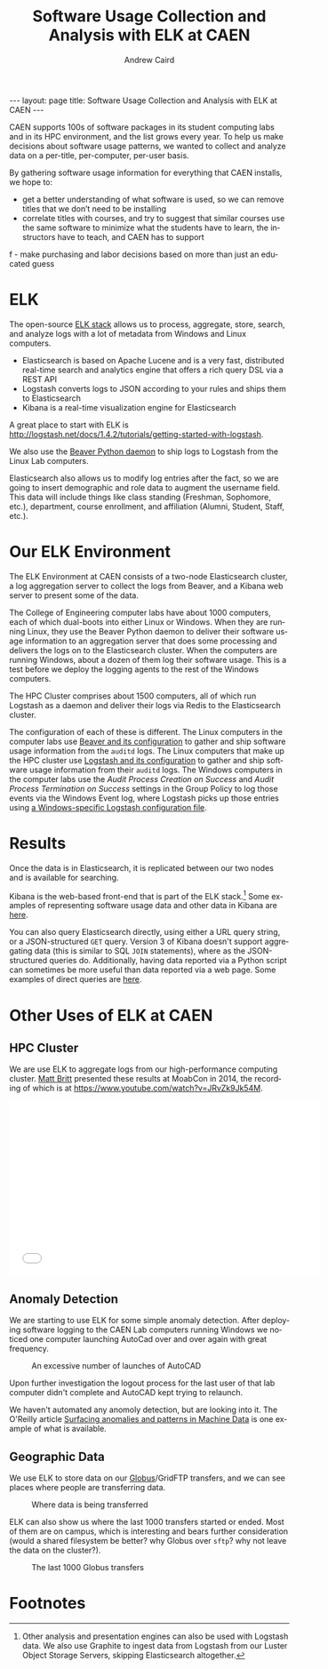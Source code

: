 #+TITLE: Software Usage Collection and Analysis with ELK at CAEN
#+AUTHOR: Andrew Caird
#+EMAIL: acaird@umich.edu
#+OPTIONS: ':t H:3 \n:nil ^:{} author:t toc:nil
#+CREATOR: Emacs 24.3.1 (Org mode 8.2.7b)
#+DESCRIPTION:
#+EXCLUDE_TAGS: noexport
#+KEYWORDS:
#+LANGUAGE: en
#+SELECT_TAGS: export

#+BEGIN_HTML
---
layout: page
title: Software Usage Collection and Analysis with ELK at CAEN
---
#+END_HTML

#+BEGIN_HTML
<script>
  (function(i,s,o,g,r,a,m){i['GoogleAnalyticsObject']=r;i[r]=i[r]||function(){
  (i[r].q=i[r].q||[]).push(arguments)},i[r].l=1*new Date();a=s.createElement(o),
  m=s.getElementsByTagName(o)[0];a.async=1;a.src=g;m.parentNode.insertBefore(a,m)
  })(window,document,'script','//www.google-analytics.com/analytics.js','ga');

  ga('create', 'UA-55726337-1', 'auto');
  ga('send', 'pageview');

</script>
#+END_HTML

# http://stackoverflow.com/questions/24909918/org-mode-macros-inside-code-blocks-and-using-babel
# https://github.com/dakrone/es-mode

CAEN supports 100s of software packages in its student computing labs
and in its HPC environment, and the list grows every year.  To help us
make decisions about software usage patterns, we wanted to collect and
analyze data on a per-title, per-computer, per-user basis.

By gathering software usage information for everything that CAEN
installs, we hope to:
 - get a better understanding of what software is used, so we can
   remove titles that we don’t need to be installing
 - correlate titles with courses, and try to suggest that similar
   courses use the same software to minimize what the students have to
   learn, the instructors have to teach, and CAEN has to support
f - make purchasing and labor decisions based on more than just an
   educated guess

* ELK
  The open-source [[http://www.elasticsearch.org/overview/][ELK stack]] allows us to process, aggregate, store,
  search, and analyze logs with a lot of metadata from Windows and
  Linux computers.
  - Elasticsearch is based on Apache Lucene and is a very fast,
    distributed real-time search and analytics engine that offers a rich
    query DSL via a REST API
  - Logstash converts logs to JSON according to your rules and ships
    them to Elasticsearch
  - Kibana is a real-time visualization engine for Elasticsearch

  A great place to start with ELK is
  [[http://logstash.net/docs/1.4.2/tutorials/getting-started-with-logstash]].

  We also use the [[http://beaver.readthedocs.org/][Beaver Python daemon]] to ship logs to Logstash from
  the Linux Lab computers.

  Elasticsearch also allows us to modify log entries after the fact,
  so we are going to insert demographic and role data to augment the
  username field. This data will include things like class standing
  (Freshman, Sophomore, etc.), department, course enrollment, and
  affiliation (Alumni, Student, Staff, etc.).

* Our ELK Environment

  The ELK Environment at CAEN consists of a two-node Elasticsearch
  cluster, a log aggregation server to collect the logs from Beaver,
  and a Kibana web server to present some of the data.

  The College of Engineering computer labs have about 1000 computers,
  each of which dual-boots into either Linux or Windows.  When they
  are running Linux, they use the Beaver Python daemon to deliver
  their software usage information to an aggregation server that does
  some processing and delivers the logs on to the Elasticsearch
  cluster.  When the computers are running Windows, about a dozen of
  them log their software usage.  This is a test before we deploy the
  logging agents to the rest of the Windows computers.

  The HPC Cluster comprises about 1500 computers, all of which run
  Logstash as a daemon and deliver their logs via Redis to the
  Elasticsearch cluster.

  The configuration of each of these is different.  The Linux
  computers in the computer labs use [[file:linux-lab-beaver.org][Beaver and its configuration]] to
  gather and ship software usage information from the ~auditd~ logs.
  The Linux computers that make up the HPC cluster use [[file:linux-hpc-logstash.org][Logstash and
  its configuration]] to gather and ship software usage information from
  their ~auditd~ logs.  The Windows computers in the computer labs use
  the /Audit Process Creation on Success/ and /Audit Process
  Termination on Success/ settings in the Group Policy to log those
  events via the Windows Event log, where Logstash picks up those
  entries using [[file:windows-lab-logstash.org][a Windows-specific Logstash configuration file]].

* Results

  Once the data is in Elasticsearch, it is replicated between our two
  nodes and is available for searching.

  Kibana is the web-based front-end that is part of the ELK
  stack.[fn:1] Some examples of representing software usage data and
  other data in Kibana are [[file:kibana-examples.org][here]].

  You can also query Elasticsearch directly, using either a URL query
  string, or a JSON-structured ~GET~ query.  Version 3 of Kibana
  doesn't support aggregating data (this is similar to SQL ~JOIN~
  statements), where as the JSON-structured queries do.  Additionally,
  having data reported via a Python script can sometimes be more
  useful than data reported via a web page.  Some examples of direct
  queries are [[file:elasticsearch-queries.org][here]].

* Other Uses of ELK at CAEN
** HPC Cluster
  We are use ELK to aggregate logs from our high-performance computing
  cluster.  [[http://www-personal.umich.edu/~msbritt/][Matt Britt]] presented these results at MoabCon in 2014, the
  recording of which is at
  [[https://www.youtube.com/watch?v=JRvZk9Jk54M]].
  #+BEGIN_HTML
  <iframe width="560" height="315" src="//www.youtube.com/embed/JRvZk9Jk54M" frameborder="0" allowfullscreen></iframe>
  #+END_HTML
** Anomaly Detection
   We are starting to use ELK for some simple anomaly detection.
   After deploying software logging to the CAEN Lab computers running
   Windows we noticed one computer launching AutoCad over and over
   again with great frequency.

   #+CAPTION: An excessive number of launches of AutoCAD
   #+ATTR_HTML: :width 80%
   [[./images/elk-anomaly.png]]

   Upon further investigation the logout process for the last user of
   that lab computer didn't complete and AutoCAD kept trying to
   relaunch.

   We haven't automated any anomoly detection, but are looking into
   it.  The O'Reilly article [[http://radar.oreilly.com/2013/08/anomalies-and-patterns-in-machine-data.html][Surfacing anomalies and patterns in
   Machine Data]] is one example of what is available.

** Geographic Data

   We use ELK to store data on our [[https://www.globus.org/][Globus]]/GridFTP transfers, and we
   can see places where people are transferring data.
   #+CAPTION: Where data is being transferred
   #+ATTR_HTML: :width 80%
   [[./images/kibana-globus-map.png]]

   ELK can also show us where the last 1000 transfers started or
   ended.  Most of them are on campus, which is interesting and bears
   further consideration (would a shared filesystem be better?  why
   Globus over ~sftp~?  why not leave the data on the cluster?).
   #+CAPTION: The last 1000 Globus transfers
   #+ATTR_HTML: :width 80%
   [[./images/kibana-globus-map-last1000.png]]

* Local Dictionary 						   :noexport:
#  LocalWords:  Elasticsearch Logstash username Lucene Kibana Redis
#  LocalWords:  analytics DSL API

* Footnotes

[fn:1]   Other analysis and presentation engines can also be used with
Logstash data.  We also use Graphite to ingest data from Logstash from
our Luster Object Storage Servers, skipping Elasticsearch altogether.
